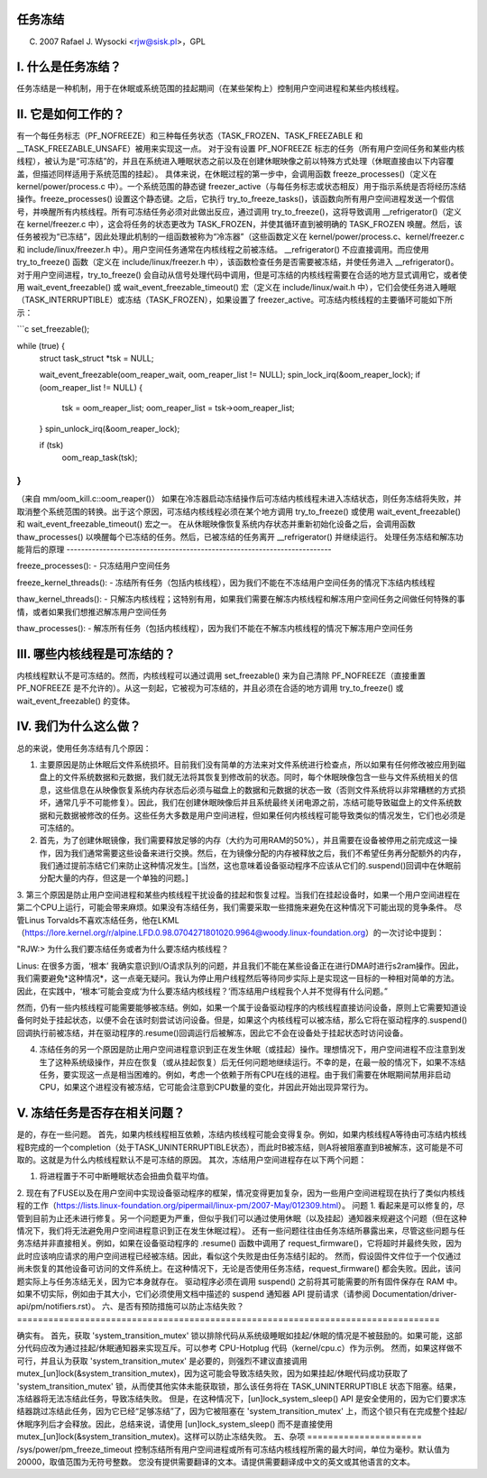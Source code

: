 任务冻结
=================

(C) 2007 Rafael J. Wysocki <rjw@sisk.pl>，GPL

I. 什么是任务冻结？
=================================

任务冻结是一种机制，用于在休眠或系统范围的挂起期间（在某些架构上）控制用户空间进程和某些内核线程。

II. 它是如何工作的？
=====================

有一个每任务标志（PF_NOFREEZE）和三种每任务状态（TASK_FROZEN、TASK_FREEZABLE 和 __TASK_FREEZABLE_UNSAFE）被用来实现这一点。
对于没有设置 PF_NOFREEZE 标志的任务（所有用户空间任务和某些内核线程），被认为是“可冻结”的，并且在系统进入睡眠状态之前以及在创建休眠映像之前以特殊方式处理（休眠直接由以下内容覆盖，但描述同样适用于系统范围的挂起）。
具体来说，在休眠过程的第一步中，会调用函数 freeze_processes()（定义在 kernel/power/process.c 中）。一个系统范围的静态键 freezer_active（与每任务标志或状态相反）用于指示系统是否将经历冻结操作。freeze_processes() 设置这个静态键。之后，它执行 try_to_freeze_tasks()，该函数向所有用户空间进程发送一个假信号，并唤醒所有内核线程。所有可冻结任务必须对此做出反应，通过调用 try_to_freeze()，这将导致调用 __refrigerator()（定义在 kernel/freezer.c 中），这会将任务的状态更改为 TASK_FROZEN，并使其循环直到被明确的 TASK_FROZEN 唤醒。然后，该任务被视为“已冻结”，因此处理此机制的一组函数被称为“冷冻器”（这些函数定义在 kernel/power/process.c、kernel/freezer.c 和 include/linux/freezer.h 中）。用户空间任务通常在内核线程之前被冻结。
__refrigerator() 不应直接调用。而应使用 try_to_freeze() 函数（定义在 include/linux/freezer.h 中），该函数检查任务是否需要被冻结，并使任务进入 __refrigerator()。
对于用户空间进程，try_to_freeze() 会自动从信号处理代码中调用，但是可冻结的内核线程需要在合适的地方显式调用它，或者使用 wait_event_freezable() 或 wait_event_freezable_timeout() 宏（定义在 include/linux/wait.h 中），它们会使任务进入睡眠（TASK_INTERRUPTIBLE）或冻结（TASK_FROZEN），如果设置了 freezer_active。可冻结内核线程的主要循环可能如下所示：

```c
set_freezable();

while (true) {
    struct task_struct *tsk = NULL;

    wait_event_freezable(oom_reaper_wait, oom_reaper_list != NULL);
    spin_lock_irq(&oom_reaper_lock);
    if (oom_reaper_list != NULL) {
        tsk = oom_reaper_list;
        oom_reaper_list = tsk->oom_reaper_list;
    }
    spin_unlock_irq(&oom_reaper_lock);

    if (tsk)
        oom_reap_task(tsk);
}
```

（来自 mm/oom_kill.c::oom_reaper()）
如果在冷冻器启动冻结操作后可冻结内核线程未进入冻结状态，则任务冻结将失败，并取消整个系统范围的转换。出于这个原因，可冻结内核线程必须在某个地方调用 try_to_freeze() 或使用 wait_event_freezable() 和 wait_event_freezable_timeout() 宏之一。
在从休眠映像恢复系统内存状态并重新初始化设备之后，会调用函数 thaw_processes() 以唤醒每个已冻结的任务。然后，已被冻结的任务离开 __refrigerator() 并继续运行。
处理任务冻结和解冻功能背后的原理
-------------------------------------------------------------------------

freeze_processes():
- 只冻结用户空间任务

freeze_kernel_threads():
- 冻结所有任务（包括内核线程），因为我们不能在不冻结用户空间任务的情况下冻结内核线程

thaw_kernel_threads():
- 只解冻内核线程；这特别有用，如果我们需要在解冻内核线程和解冻用户空间任务之间做任何特殊的事情，或者如果我们想推迟解冻用户空间任务

thaw_processes():
- 解冻所有任务（包括内核线程），因为我们不能在不解冻内核线程的情况下解冻用户空间任务

III. 哪些内核线程是可冻结的？
========================================

内核线程默认不是可冻结的。然而，内核线程可以通过调用 set_freezable() 来为自己清除 PF_NOFREEZE（直接重置 PF_NOFREEZE 是不允许的）。从这一刻起，它被视为可冻结的，并且必须在合适的地方调用 try_to_freeze() 或 wait_event_freezable() 的变体。

IV. 我们为什么这么做？
======================

总的来说，使用任务冻结有几个原因：

1. 主要原因是防止休眠后文件系统损坏。目前我们没有简单的方法来对文件系统进行检查点，所以如果有任何修改被应用到磁盘上的文件系统数据和元数据，我们就无法将其恢复到修改前的状态。同时，每个休眠映像包含一些与文件系统相关的信息，这些信息在从映像恢复系统内存状态后必须与磁盘上的数据和元数据的状态一致（否则文件系统将以非常糟糕的方式损坏，通常几乎不可能修复）。因此，我们在创建休眠映像后并且系统最终关闭电源之前，冻结可能导致磁盘上的文件系统数据和元数据被修改的任务。这些任务大多数是用户空间进程，但如果任何内核线程可能导致类似的情况发生，它们也必须是可冻结的。
2. 首先，为了创建休眠镜像，我们需要释放足够的内存（大约为可用RAM的50%），并且需要在设备被停用之前完成这一操作，因为我们通常需要这些设备来进行交换。然后，在为镜像分配的内存被释放之后，我们不希望任务再分配额外的内存，我们通过提前冻结它们来防止这种情况发生。[当然，这也意味着设备驱动程序不应该从它们的.suspend()回调中在休眠前分配大量的内存，但这是一个单独的问题。]

3. 第三个原因是防止用户空间进程和某些内核线程干扰设备的挂起和恢复过程。当我们在挂起设备时，如果一个用户空间进程在第二个CPU上运行，可能会带来麻烦。如果没有冻结任务，我们需要采取一些措施来避免在这种情况下可能出现的竞争条件。
尽管Linus Torvalds不喜欢冻结任务，他在LKML（https://lore.kernel.org/r/alpine.LFD.0.98.0704271801020.9964@woody.linux-foundation.org）的一次讨论中提到：

"RJW:> 为什么我们要冻结任务或者为什么要冻结内核线程？

Linus: 在很多方面，‘根本’
我确实意识到I/O请求队列的问题，并且我们不能在某些设备正在进行DMA时进行s2ram操作。因此，我们需要避免*这种情况*，这一点毫无疑问。我认为停止用户线程然后等待同步实际上是实现这一目标的一种相对简单的方法。
因此，在实践中，‘根本’可能会变成‘为什么要冻结内核线程？’而冻结用户线程我个人并不觉得有什么问题。”

然而，仍有一些内核线程可能需要能够被冻结。例如，如果一个属于设备驱动程序的内核线程直接访问设备，原则上它需要知道设备何时处于挂起状态，以便不会在该时刻尝试访问设备。但是，如果这个内核线程可以被冻结，那么它将在驱动程序的.suspend()回调执行前被冻结，并在驱动程序的.resume()回调运行后被解冻，因此它不会在设备处于挂起状态时访问设备。

4. 冻结任务的另一个原因是防止用户空间进程意识到正在发生休眠（或挂起）操作。理想情况下，用户空间进程不应注意到发生了这种系统级操作，并应在恢复（或从挂起恢复）后无任何问题地继续运行。不幸的是，在最一般的情况下，如果不冻结任务，要实现这一点是相当困难的。例如，考虑一个依赖于所有CPU在线的进程。由于我们需要在休眠期间禁用非启动CPU，如果这个进程没有被冻结，它可能会注意到CPU数量的变化，并因此开始出现异常行为。

V. 冻结任务是否存在相关问题？
==================================

是的，存在一些问题。
首先，如果内核线程相互依赖，冻结内核线程可能会变得复杂。例如，如果内核线程A等待由可冻结内核线程B完成的一个completion（处于TASK_UNINTERRUPTIBLE状态），而此时B被冻结，则A将被阻塞直到B被解冻，这可能是不可取的。这就是为什么内核线程默认不是可冻结的原因。
其次，冻结用户空间进程存在以下两个问题：

1. 将进程置于不可中断睡眠状态会扭曲负载平均值。
2. 现在有了FUSE以及在用户空间中实现设备驱动程序的框架，情况变得更加复杂，因为一些用户空间进程现在执行了类似内核线程的工作（https://lists.linux-foundation.org/pipermail/linux-pm/2007-May/012309.html）。
问题 1. 看起来是可以修复的，尽管到目前为止还未进行修复。另一个问题更为严重，但似乎我们可以通过使用休眠（以及挂起）通知器来规避这个问题（但在这种情况下，我们将无法避免用户空间进程意识到正在发生休眠过程）。
还有一些问题往往由任务冻结所暴露出来，尽管这些问题与任务冻结并非直接相关。例如，如果在设备驱动程序的 .resume() 函数中调用了 request_firmware()，它将超时并最终失败，因为此时应该响应请求的用户空间进程已经被冻结。因此，看似这个失败是由任务冻结引起的。
然而，假设固件文件位于一个仅通过尚未恢复的其他设备可访问的文件系统上。在这种情况下，无论是否使用任务冻结，request_firmware() 都会失败。因此，该问题实际上与任务冻结无关，因为它本身就存在。
驱动程序必须在调用 suspend() 之前将其可能需要的所有固件保存在 RAM 中。如果不切实际，例如由于其大小，它们必须使用文档中描述的 suspend 通知器 API 提前请求（请参阅 Documentation/driver-api/pm/notifiers.rst）。
六、是否有预防措施可以防止冻结失败？
=================================================================================

确实有。
首先，获取 'system_transition_mutex' 锁以排除代码从系统级睡眠如挂起/休眠的情况是不被鼓励的。如果可能，这部分代码应改为通过挂起/休眠通知器来实现互斥。可以参考 CPU-Hotplug 代码（kernel/cpu.c）作为示例。
然而，如果这样做不可行，并且认为获取 'system_transition_mutex' 是必要的，则强烈不建议直接调用 mutex_[un]lock(&system_transition_mutex)，因为这可能会导致冻结失败，因为如果挂起/休眠代码成功获取了 'system_transition_mutex' 锁，从而使其他实体未能获取锁，那么该任务将在 TASK_UNINTERRUPTIBLE 状态下阻塞。结果，冻结器将无法冻结此任务，导致冻结失败。
但是，在这种情况下，[un]lock_system_sleep() API 是安全使用的，因为它们要求冻结器跳过冻结此任务，因为它已经“足够冻结”了，因为它被阻塞在 'system_transition_mutex' 上，而这个锁只有在完成整个挂起/休眠序列后才会释放。因此，总结来说，请使用 [un]lock_system_sleep() 而不是直接使用 mutex_[un]lock(&system_transition_mutex)。这样可以防止冻结失败。
五、杂项
======================
/sys/power/pm_freeze_timeout 控制冻结所有用户空间进程或所有可冻结内核线程所需的最大时间，单位为毫秒。默认值为 20000，取值范围为无符号整数。
您没有提供需要翻译的文本。请提供需要翻译成中文的英文或其他语言的文本。
